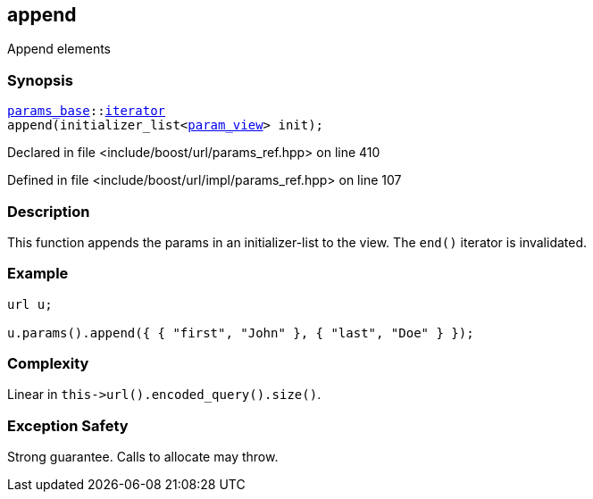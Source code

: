 :relfileprefix: ../../../
[#7E39725B150943241C326A0E4CC2C3EE902B72F5]
== append

pass:v,q[Append elements]


=== Synopsis

[source,cpp,subs="verbatim,macros,-callouts"]
----
xref:reference/boost/urls/params_base.adoc[params_base]::xref:reference/boost/urls/params_base/iterator.adoc[iterator]
append(initializer_list<xref:reference/boost/urls/param_view.adoc[param_view]> init);
----

Declared in file <include/boost/url/params_ref.hpp> on line 410

Defined in file <include/boost/url/impl/params_ref.hpp> on line 107

=== Description

pass:v,q[This function appends the params in] pass:v,q[an] pass:v,q[initializer-list]
pass:v,q[to the view.]
pass:v,q[The `end()` iterator is invalidated.]

=== Example
[,cpp]
----
url u;

u.params().append({ { "first", "John" }, { "last", "Doe" } });
----

=== Complexity
pass:v,q[Linear in `this->url().encoded_query().size()`.]

=== Exception Safety
pass:v,q[Strong guarantee.]
pass:v,q[Calls to allocate may throw.]


